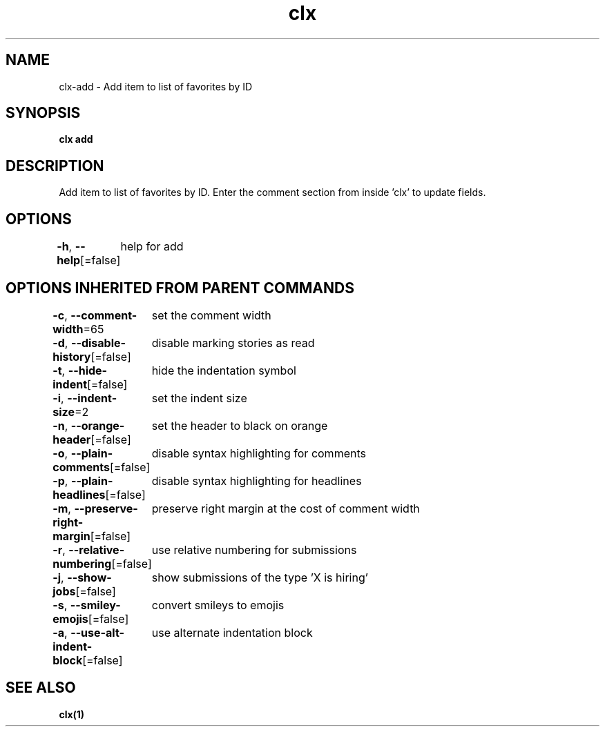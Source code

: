 .nh
.TH "clx" "1" "Oct 2021" "Ben Sadeh" "circumflex"

.SH NAME
.PP
clx\-add \- Add item to list of favorites by ID


.SH SYNOPSIS
.PP
\fBclx add\fP


.SH DESCRIPTION
.PP
Add item to list of favorites by ID. Enter the comment section from inside 'clx' to update fields.


.SH OPTIONS
.PP
\fB\-h\fP, \fB\-\-help\fP[=false]
	help for add


.SH OPTIONS INHERITED FROM PARENT COMMANDS
.PP
\fB\-c\fP, \fB\-\-comment\-width\fP=65
	set the comment width

.PP
\fB\-d\fP, \fB\-\-disable\-history\fP[=false]
	disable marking stories as read

.PP
\fB\-t\fP, \fB\-\-hide\-indent\fP[=false]
	hide the indentation symbol

.PP
\fB\-i\fP, \fB\-\-indent\-size\fP=2
	set the indent size

.PP
\fB\-n\fP, \fB\-\-orange\-header\fP[=false]
	set the header to black on orange

.PP
\fB\-o\fP, \fB\-\-plain\-comments\fP[=false]
	disable syntax highlighting for comments

.PP
\fB\-p\fP, \fB\-\-plain\-headlines\fP[=false]
	disable syntax highlighting for headlines

.PP
\fB\-m\fP, \fB\-\-preserve\-right\-margin\fP[=false]
	preserve right margin at the cost of comment width

.PP
\fB\-r\fP, \fB\-\-relative\-numbering\fP[=false]
	use relative numbering for submissions

.PP
\fB\-j\fP, \fB\-\-show\-jobs\fP[=false]
	show submissions of the type 'X is hiring'

.PP
\fB\-s\fP, \fB\-\-smiley\-emojis\fP[=false]
	convert smileys to emojis

.PP
\fB\-a\fP, \fB\-\-use\-alt\-indent\-block\fP[=false]
	use alternate indentation block


.SH SEE ALSO
.PP
\fBclx(1)\fP
